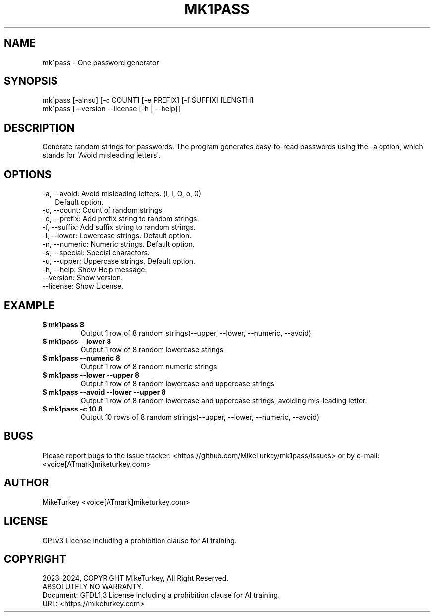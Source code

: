 .\" Man page generated from reStructuredText.
.
.
.nr rst2man-indent-level 0
.
.de1 rstReportMargin
\\$1 \\n[an-margin]
level \\n[rst2man-indent-level]
level margin: \\n[rst2man-indent\\n[rst2man-indent-level]]
-
\\n[rst2man-indent0]
\\n[rst2man-indent1]
\\n[rst2man-indent2]
..
.de1 INDENT
.\" .rstReportMargin pre:
. RS \\$1
. nr rst2man-indent\\n[rst2man-indent-level] \\n[an-margin]
. nr rst2man-indent-level +1
.\" .rstReportMargin post:
..
.de UNINDENT
. RE
.\" indent \\n[an-margin]
.\" old: \\n[rst2man-indent\\n[rst2man-indent-level]]
.nr rst2man-indent-level -1
.\" new: \\n[rst2man-indent\\n[rst2man-indent-level]]
.in \\n[rst2man-indent\\n[rst2man-indent-level]]u
..
.TH "MK1PASS" "1" "2024-12-13" "mk1pass 0.0.5" "MikeTurkey Utils"
.SH NAME
mk1pass \- One password generator
.SH SYNOPSIS
.nf
mk1pass [\-alnsu] [\-c COUNT] [\-e PREFIX] [\-f SUFFIX] [LENGTH]
mk1pass [\-\-version \-\-license [\-h | \-\-help]]
.fi
.sp
.SH DESCRIPTION
.sp
Generate random strings for passwords.
The program generates easy\-to\-read passwords using the \-a option, which stands for \(aqAvoid misleading letters\(aq.
.SH OPTIONS
.nf
\-a, \-\-avoid: Avoid misleading letters. (l, I, O, o, 0)
.in +2
Default option.
.in -2
\-c, \-\-count: Count of random strings.
\-e, \-\-prefix: Add prefix string to random strings.
\-f, \-\-suffix: Add suffix string to random strings.
\-l, \-\-lower: Lowercase strings. Default option.
\-n, \-\-numeric: Numeric strings. Default option.
\-s, \-\-special: Special charactors.
\-u, \-\-upper: Uppercase strings. Default option.
\-h, \-\-help: Show Help message.
\-\-version: Show version.
\-\-license: Show License.
.fi
.sp
.SH EXAMPLE
.INDENT 0.0
.TP
.B $ mk1pass 8
Output 1 row of 8 random strings(\-\-upper, \-\-lower, \-\-numeric, \-\-avoid)
.TP
.B $ mk1pass \-\-lower 8
Output 1 row of 8 random lowercase strings
.TP
.B $ mk1pass \-\-numeric 8
Output 1 row of 8 random numeric strings
.TP
.B $ mk1pass \-\-lower \-\-upper 8
Output 1 row of 8 random lowercase and uppercase strings
.TP
.B $ mk1pass \-\-avoid \-\-lower \-\-upper 8
Output 1 row of 8 random lowercase and uppercase strings, avoiding mis\-leading letter.
.TP
.B $ mk1pass \-c 10 8
Output 10 rows of 8 random strings(\-\-upper, \-\-lower, \-\-numeric, \-\-avoid)
.UNINDENT
.SH BUGS
.sp
Please report bugs to the issue tracker:  <https://github.com/MikeTurkey/mk1pass/issues> 
or by e\-mail: <voice[ATmark]miketurkey.com>
.SH AUTHOR
.sp
MikeTurkey <voice[ATmark]miketurkey.com>
.SH LICENSE
.sp
GPLv3 License including a prohibition clause for AI training.
.SH COPYRIGHT
.nf
2023\-2024, COPYRIGHT MikeTurkey, All Right Reserved.
ABSOLUTELY NO WARRANTY.
Document: GFDL1.3 License including a prohibition clause for AI training.
URL:  <https://miketurkey.com> 
.fi
.sp
.\" Generated by docutils manpage writer.
.
